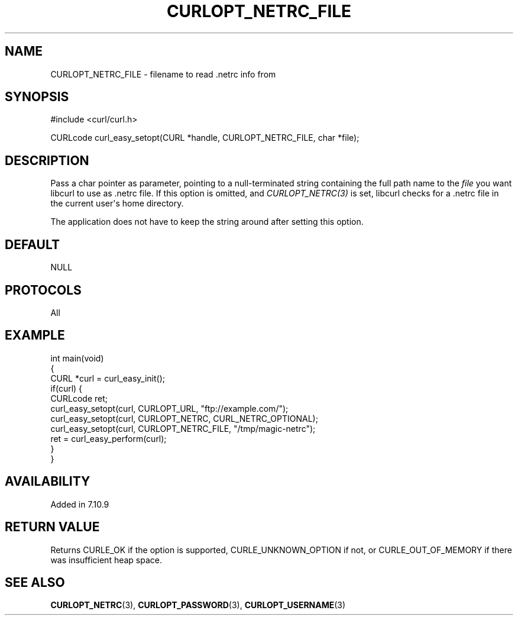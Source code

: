 .\" generated by cd2nroff 0.1 from CURLOPT_NETRC_FILE.md
.TH CURLOPT_NETRC_FILE 3 "February 23 2024" libcurl
.SH NAME
CURLOPT_NETRC_FILE \- filename to read .netrc info from
.SH SYNOPSIS
.nf
#include <curl/curl.h>

CURLcode curl_easy_setopt(CURL *handle, CURLOPT_NETRC_FILE, char *file);
.fi
.SH DESCRIPTION
Pass a char pointer as parameter, pointing to a null\-terminated string
containing the full path name to the \fIfile\fP you want libcurl to use as .netrc
file. If this option is omitted, and \fICURLOPT_NETRC(3)\fP is set, libcurl checks
for a .netrc file in the current user\(aqs home directory.

The application does not have to keep the string around after setting this
option.
.SH DEFAULT
NULL
.SH PROTOCOLS
All
.SH EXAMPLE
.nf
int main(void)
{
  CURL *curl = curl_easy_init();
  if(curl) {
    CURLcode ret;
    curl_easy_setopt(curl, CURLOPT_URL, "ftp://example.com/");
    curl_easy_setopt(curl, CURLOPT_NETRC, CURL_NETRC_OPTIONAL);
    curl_easy_setopt(curl, CURLOPT_NETRC_FILE, "/tmp/magic-netrc");
    ret = curl_easy_perform(curl);
  }
}
.fi
.SH AVAILABILITY
Added in 7.10.9
.SH RETURN VALUE
Returns CURLE_OK if the option is supported, CURLE_UNKNOWN_OPTION if not, or
CURLE_OUT_OF_MEMORY if there was insufficient heap space.
.SH SEE ALSO
.BR CURLOPT_NETRC (3),
.BR CURLOPT_PASSWORD (3),
.BR CURLOPT_USERNAME (3)
